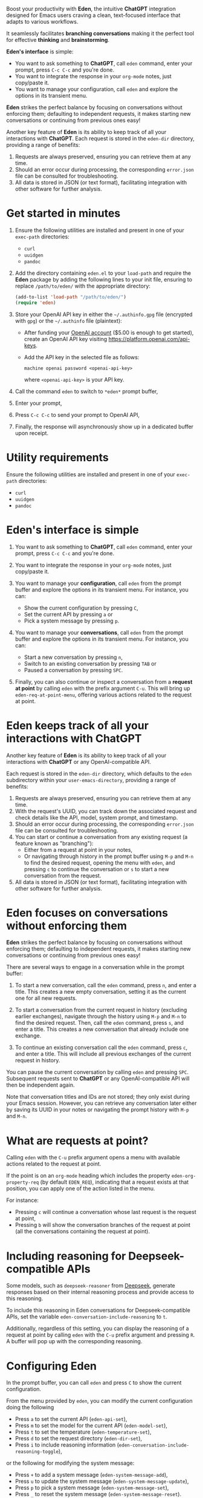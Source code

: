 Boost your productivity with *Eden*, the intuitive *ChatGPT*
integration designed for Emacs users craving a clean, text-focused
interface that adapts to various workflows.

It seamlessly facilitates *branching conversations* making it the
perfect tool for effective *thinking* and *brainstorming*.

*Eden's interface* is simple:

- You want to ask something to *ChatGPT*, call ~eden~ command, enter your
  prompt, press ~C-c C-c~ and you're done.
- You want to integrate the response in your ~org-mode~ notes, just
  copy/paste it.
- You want to manage your configuration, call ~eden~ and explore the
  options in its transient menu.

*Eden* strikes the perfect balance by focusing on conversations without
enforcing them; defaulting to independent requests, it makes starting
new conversations or continuing from previous ones easy!

Another key feature of *Eden* is its ability to keep track of all your
interactions with *ChatGPT*.  Each request is stored in the ~eden-dir~
directory, providing a range of benefits:

1) Requests are always preserved, ensuring you can retrieve them at
   any time.
2) Should an error occur during processing, the corresponding
   ~error.json~ file can be consulted for troubleshooting.
3) All data is stored in JSON (or text format), facilitating
   integration with other software for further analysis.

* Get started in minutes

1) Ensure the following utilities are installed and present in one
   of your ~exec-path~ directories:

   - ~curl~
   - ~uuidgen~
   - ~pandoc~

2) Add the directory containing ~eden.el~ to your ~load-path~ and
   require the *Eden* package by adding the following lines to your init
   file, ensuring to replace ~/path/to/eden/~ with the appropriate
   directory:

   #+BEGIN_SRC emacs-lisp
   (add-to-list 'load-path "/path/to/eden/")
   (require 'eden)
   #+END_SRC

3) Store your OpenAI API key in either the ~~/.authinfo.gpg~ file
   (encrypted with ~gpg~) or the ~~/.authinfo~ file (plaintext):

   - After funding your [[https://platform.openai.com][OpenAI account]] ($5.00 is enough to get
     started), create an OpenAI API key visiting
     https://platform.openai.com/api-keys.
   - Add the API key in the selected file as follows:

     #+BEGIN_SRC authinfo
     machine openai password <openai-api-key>
     #+END_SRC

     where ~<openai-api-key>~ is your API key.

4) Call the command ~eden~ to switch to ~*eden*~ prompt buffer,
5) Enter your prompt,
6) Press ~C-c C-c~ to send your prompt to OpenAI API,
7) Finally, the response will asynchronously show up in a dedicated
   buffer upon receipt.

* Utility requirements

Ensure the following utilities are installed and present in one
of your ~exec-path~ directories:

- ~curl~
- ~uuidgen~
- ~pandoc~

* Eden's interface is simple

1) You want to ask something to *ChatGPT*, call ~eden~ command, enter your
   prompt, press ~C-c C-c~ and you're done.
2) You want to integrate the response in your ~org-mode~ notes, just
   copy/paste it.
3) You want to manage your *configuration*, call ~eden~ from the prompt
   buffer and explore the options in its transient menu.  For
   instance, you can:

   - Show the current configuration by pressing ~C~,
   - Set the current API by pressing ~a~ or
   - Pick a system message by pressing ~p~.

4) You want to manage your *conversations*, call ~eden~ from the prompt
   buffer and explore the options in its transient menu.  For instance,
   you can:

   - Start a new conversation by pressing ~n~,
   - Switch to an existing conversation by pressing ~TAB~ or
   - Paused a conversation by pressing ~SPC~.

5) Finally, you can also continue or inspect a conversation from a
   *request at point* by calling ~eden~ with the prefix argument ~C-u~.
   This will bring up ~eden-req-at-point-menu~, offering various actions
   related to the request at point.

* Eden keeps track of all your interactions with ChatGPT

Another key feature of *Eden* is its ability to keep track of all your
interactions with *ChatGPT* or any OpenAI-compatible API.

Each request is stored in the ~eden-dir~ directory, which defaults to
the ~eden~ subdirectory within your ~user-emacs-directory~, providing a
range of benefits:

1) Requests are always preserved, ensuring you can retrieve them at
   any time.
2) With the request's UUID, you can track down the associated
   request and check details like the API, model, system prompt, and
   timestamp.
3) Should an error occur during processing, the corresponding
   ~error.json~ file can be consulted for troubleshooting.
4) You can start or continue a conversation from any existing request
   (a feature known as "branching"):
   - Either from a request at point in your notes,
   - Or navigating through history in the prompt buffer using ~M-p~ and
     ~M-n~ to find the desired request, opening the menu with ~eden~, and
     pressing ~c~ to continue the conversation or ~s~ to start a new
     conversation from the request.
5) All data is stored in JSON (or text format), facilitating
   integration with other software for further analysis.

* Eden focuses on conversations without enforcing them

*Eden* strikes the perfect balance by focusing on conversations without
enforcing them; defaulting to independent requests, it makes starting
new conversations or continuing from previous ones easy!

There are several ways to engage in a conversation while in the prompt
buffer:

1) To start a new conversation, call the ~eden~ command, press ~n~,
   and enter a title.  This creates a new empty conversation, setting
   it as the current one for all new requests.

2) To start a conversation from the current request in history
   (excluding earlier exchanges), navigate through the history using
   ~M-p~ and ~M-n~ to find the desired request.  Then, call the ~eden~
   command, press ~s~, and enter a title.  This creates a new
   conversation that already include one exchange.

3) To continue an existing conversation call the ~eden~ command, press
   ~c~, and enter a title.  This will include all previous exchanges of
   the current request in history.

You can pause the current conversation by calling ~eden~ and pressing
~SPC~.  Subsequent requests sent to *ChatGPT* or any OpenAI-compatible API
will then be independent again.

Note that conversation titles and IDs are not stored; they only exist
during your Emacs session.  However, you can retrieve any conversation
later either by saving its UUID in your notes or navigating the prompt
history with ~M-p~ and ~M-n~.

* What are requests at point?

Calling ~eden~ with the ~C-u~ prefix argument opens a menu with available
actions related to the request at point.

If the point is on an ~org-mode~ heading which includes the
property ~eden-org-property-req~ (by default ~EDEN_REQ~), indicating that
a request exists at that position, you can apply one of the action
listed in the menu.

For instance:

- Pressing ~c~ will continue a conversation whose last request is the
  request at point,
- Pressing ~b~ will show the conversation branches of the request at
  point (all the conversations containing the request at point).

* Including reasoning for Deepseek-compatible APIs

Some models, such as ~deepseek-reasoner~ from [[https://www.deepseek.com][Deepseek]], generate
responses based on their internal reasoning process and provide access
to this reasoning.

To include this reasoning in Eden conversations for
Deepseek-compatible APIs, set the variable
~eden-conversation-include-reasoning~ to ~t~.

Additionally, regardless of this setting, you can display the
reasoning of a request at point by calling ~eden~ with the ~C-u~ prefix
argument and pressing ~R~.  A buffer will pop up with the corresponding
reasoning.

* Configuring Eden

In the prompt buffer, you can call ~eden~ and press ~C~ to show the
current configuration.

From the menu provided by ~eden~, you can modify the current
configuration doing the following

- Press ~a~ to set the current API (~eden-api-set~),
- Press ~m~ to set the model for the current API (~eden-model-set~),
- Press ~t~ to set the temperature (~eden-temperature-set~),
- Press ~d~ to set the request directory (~eden-dir-set~),
- Press ~i~ to include reasoning information (~eden-conversation-include-reasoning-toggle~),

or the following for modifying the system message:

- Press ~+~ to add a system message (~eden-system-message-add~),
- Press ~u~ to update the system message (~eden-system-message-update~),
- Press ~p~ to pick a system message (~eden-system-message-set~),
- Press ~_~ to reset the system message (~eden-system-message-reset~).

** Navigating the profile history

Each time you quit Eden's menu, the current *profile* which includes

- the API,
- the request directory,
- the model,
- the temperature,
- the current conversation if any, and,
- the system message if any

is pushed to an history that you can navigate from the prompt buffer
with:

- ~C-M-p~ bound to ~eden-profile-previous~ and
- ~C-M-n~ bound to ~eden-profile-next~.

** The complete list of user variables

The complete list of user variables you may want to adjust includes:

- ~eden-api~
- ~eden-apis~
- ~eden-model~
- ~eden-temperature~
- ~eden-system-message~
- ~eden-system-messages~
- ~eden-system-message->developer-for-models~
- ~eden-dir~
- ~eden-org-property-date~
- ~eden-org-property-req~
- ~eden-pops-up-upon-receipt~
- ~eden-conversation-include-reasoning~
- ~eden-prompt-buffer-name~

For more information on these variables, consult their documentation
in the ~*Help*~ buffer using ~describe-variable~ command, bound by default
to ~C-h v~.

* Adding Perplexity API key

To use Perplexity API, you can either set ~eden-api~ to

#+BEGIN_SRC emacs-lisp
(:service "perplexity"
 :endpoint "https://api.perplexity.ai/chat/completions")
#+END_SRC

and ~eden-model~ to a model supported by Perplexity API like this

#+BEGIN_SRC emacs-lisp
"sonar"
#+END_SRC

or you can select Perplexity API by calling ~eden~ in the prompt buffer,
pressing the key ~a~ and selecting ~perplexity~.

In both cases you need to store your Perplexity API key in either the
~~/.authinfo.gpg~ file (encrypted with ~gpg~) or the ~~/.authinfo~ file
(plaintext):

- After funding your [[https://www.perplexity.ai][Perplexity account]] ($5.00 is enough to get
  started), create a Perplexity API key visiting
  https://www.perplexity.ai/settings/api.
- Add the API key in the selected file as follows:

  #+BEGIN_SRC authinfo
  machine perplexity password <perplexity-api-key>
  #+END_SRC

  where ~<perplexity-api-key>~ is your API key.

* Adding Deepseek API key

Store your Deepseek API key in either the ~~/.authinfo.gpg~ file
(encrypted with ~gpg~) or the ~~/.authinfo~ file (plaintext):

- After funding your [[https://platform.deepseek.com][Deepseek account]] ($5.00 is enough to get
  started), create a Deepseek API key visiting
  https://platform.deepseek.com/api_keys.
- Add the API key in the selected file as follows:

  #+BEGIN_SRC authinfo
  machine deepseek password <deepseek-api-key>
  #+END_SRC

  where ~<deepseek-api-key>~ is your API key.

* Adding an OpenAI-compatible API to eden-apis

Let's take an example with X.ai API, an OpenAI-compatible API.

If you want to use X.ai API alongside other OpenAI-compatible APIs,
start by adding its description to the ~eden-apis~ variable as follows:

#+BEGIN_SRC emacs-lisp
(add-to-list 'eden-apis
             '(:service "x.ai"
               :endpoint "https://api.x.ai/v1/chat/completions"
               :default-model "grok-2"
               :models ("grok-beta" "grok-2-latest" "grok-2" "grok-2-12-12")))
#+END_SRC

Then you need to store your X.ai API key in either the ~~/.authinfo.gpg~
file (encrypted with ~gpg~) or the ~~/.authinfo~ file (plaintext):

- After funding your [[https://console.x.ai][X.ai account]] ($5.00 is enough to get started),
  create an X.ai API key in that same console.
- Add the API key in the selected file as follows:

  #+BEGIN_SRC authinfo
  machine x.ai password <x.ai-api-key>
  #+END_SRC

  where ~<x.ai-api-key>~ is your API key.

Finally, you can select X.ai API with ~grok-2~ default model by calling
~eden~ in the prompt buffer, pressing the key ~a~ and selecting ~x.ai~.
